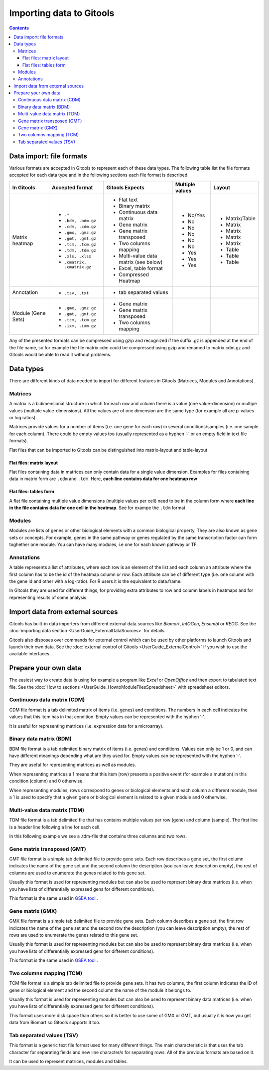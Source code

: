 =========================
Importing data to Gitools
=========================

.. contents:: 

.. _importformats:

Data import: file formats
--------------------------------

Various formats are accepted in Gitools to represent each of these data types. The following table list the file formats accepted for each data type and in the following sections each file format is described.

=============================== ================================================ ====================================== ================ ====================
In Gitools                      Accepted format                                  Gitools Expects                        Multiple values  Layout
=============================== ================================================ ====================================== ================ ====================
Matrix heatmap
                                - ``.*``                                          - Flat text                            - No/Yes         - Matrix/Table
                                - ``.bdm, .bdm.gz``                               - Binary matrix                        - No             - Matrix
                                - ``.cdm, .cdm.gz``                               - Continuous data matrix               - No             - Matrix
                                - ``.gmx, .gmz.gz``                               - Gene matrix                          - No             - Matrix
                                - ``.gmt, .gmt.gz``                               - Gene matrix transposed               - No             - Matrix
                                - ``.tcm, .tcm.gz``                               - Two columns mapping                  - No             - Table
                                - ``.tdm, .tdm.gz``                               - Multi-value data matrix (see below)  - Yes            - Table
                                - ``.xls, .xlsx``                                 - Excel, table format                  - Yes            - Table
                                - ``.cmatrix, .cmatrix.gz``                       - Compressed Heatmap                   - Yes
Annotation                      - ``.tsv, .txt``                                  - tab separated values
Module (Gene Sets)              - ``.gmx, .gmz.gz``                               - Gene matrix
                                - ``.gmt, .gmt.gz``                               - Gene matrix transposed
                                - ``.tcm, .tcm.gz``                               - Two columns mapping
                                - ``.ixm, .ixm.gz`` 
=============================== ================================================ ====================================== ================ ====================

Any of the presented formats can be compressed using gzip and recognized if the suffix .gz is appended at the end of the file name, so for example the file matrix.cdm could be compressed using gzip and renamed to matrix.cdm.gz and Gitools would be able to read it without problems.


.. _datatypes:

Data types
----------

There are different kinds of data needed to import for different features in Gitools (Matrices, Modules and Annotations).

Matrices
........

A matrix is a bidimensional structure in which for each row and column there is a value (one value-dimension) or multipe values (multiple value-dimensions). All the values are of one dimension are the same type (for example all are p-values or log ratios).

Matrices provide values for a number of items (i.e. one gene for each row) in several conditions/samples (i.e. one sample for each column). There could be empty values too (usually represented as a hyphen ’-’ or an empty field in text file formats).

Flat files that can be imported to Gitools can be distinguished into matrix-layout and table-layout


Flat files: matrix layout
,,,,,,,,,,,,,,,,,,,,,,,,,,,
Flat files containing data in  matrices can only contain data for a  single value dimension. Examples for files containing data in matrix form are ``.cdm`` and ``.tdm``. Here, **each line contains data for one heatmap row**

Flat files: tables form
,,,,,,,,,,,,,,,,,,,,,,,,
A flat file containing multiple value dimensions (multiple values per cell) need to be in the column form where **each line in the file contains data for one cell in the heatmap**. See for exampe the ``.tdm`` format

Modules
.......

Modules are lists of genes or other biological elements with a common biological property. They are also known as gene sets or concepts. For example, genes in the same pathway or genes regulated by the same transcription factor can form toghether one module. You can have many modules, i.e one for each known pathway or TF.

Annotations
...........
A table represents a list of attributes, where each row is an element of the list and each column an attribute where the first column has to be the id of the heatmap column or row. Each attribute can be of different type (i.e. one column with the gene id and other with a log-ratio). For R users it is the equivalent to data.frame.

In Gitools they are used for different things, for providing extra attributes to row and column labels in heatmaps and for representing results of some analysis.


Import data from external sources
---------------------------------
Gitools has built-in data importers from different external data sources like *Biomart*, *IntOGen*, *Ensembl* or *KEGG*. See the  :doc:`importing data section <UserGuide_ExternalDataSources>` for details.

Gitools also disposes over commands for external control which can be used by other platforms to launch Gitools and launch their own data. See the  :doc:`external control of Gitools <UserGuide_ExternalControl>`  if you wish to use the available interfaces.


Prepare your own data
---------------------

The easiest way to create data is using for example a program like *Excel* or *OpenOffice* and then export to tabulated text file. See the  :doc:`How to sections <UserGuide_HowtoModuleFilesSpreadsheet>`  with spreadsheet editors.

.. _cdm:

Continuous data matrix (CDM)
............................

CDM file format is a tab delimited matrix of items (i.e. genes) and conditions. The numbers in each cell indicates the values that this item has in that condition. Empty values can be represented with the hyphen ’-’.

It is useful for representing matrices (i.e. expression data for a microarray).


.. image:: img/formatCDM.png
   :width: 700px
   :align: center
   :alt: cdm file format


Binary data matrix (BDM)
........................

BDM file format is a tab delimited binary matrix of items (i.e. genes) and conditions. Values can only be 1 or 0, and can have different meanings depending what are they used for. Empty values can be represented with the hyphen ’-’.

They are useful for representing matrices as well as modules.

When representing matrices a 1 means that this item (row) presents a positive event (for example a mutation) in this condition (column) and 0 otherwise.

When representing modules, rows correspond to genes or biological elements and each column a different module, then a 1 is used to specify that a given gene or biological element is related to a given module and 0 otherwise.

.. image:: img/formatBDM.png
   :width: 700px
   :align: center
   :alt: bdm file format

.. _tdm:

Multi-value data matrix (TDM)
.............................

TDM file format is a tab delimited file that has contains multiple values per row (gene) and column (sample). The first line is a header line following a line for each cell.

In this following example we see a .tdm-file that contains three columns and two rows.

.. image:: img/formatTDM.png
   :width: 700px
   :align: center
   :alt: tdm file format

Gene matrix transposed (GMT)
............................

GMT file format is a simple tab delimited file to provide gene sets. Each row describes a gene set, the first column indicates the name of the gene set and the second column the description (you can leave description empty), the rest of columns are used to enumerate the genes related to this gene set.

Usually this format is used for representing modules but can also be used to represent binary data matrices (i.e. when you have lists of differentially expressed gens for different conditions).

This format is the same used in  `GSEA tool <http://www.broadinstitute.org/gsea/>`__ .

.. image:: img/formatGMT.png
   :width: 700px
   :align: center
   :alt: GMT file format

Gene matrix (GMX)
.................

GMX file format is a simple tab delimited file to provide gene sets. Each column describes a gene set, the first row indicates the name of the gene set and the second row the description (you can leave description empty), the rest of rows are used to enumerate the genes related to this gene set.

Usually this format is used for representing modules but can also be used to represent binary data matrices (i.e. when you have lists of differentially expressed gens for different conditions).



This format is the same used in  `GSEA tool <http://www.broadinstitute.org/gsea/>`__ .

.. image:: img/formatGMX.png
   :width: 700px
   :align: center
   :alt: gmx file format


Two columns mapping (TCM)
.........................

TCM file format is a simple tab delimited file to provide gene sets. It has two columns, the first column indicates the ID of gene or biological element and the second column the name of the module it belongs to.

Usually this format is used for representing modules but can also be used to represent binary data matrices (i.e. when you have lists of differentially expressed gens for different conditions).

This format uses more disk space than others so it is better to use some of GMX or GMT, but usually it is how you get data from Biomart so Gitools supports it too.



Tab separated values (TSV)
..........................

This format is a generic text file format used for many different things. The main characteristic is that uses the tab character for separating fields and new line character/s for separating rows. All of the previous formats are based on it.

It can be used to represent matrices, modules and tables.





